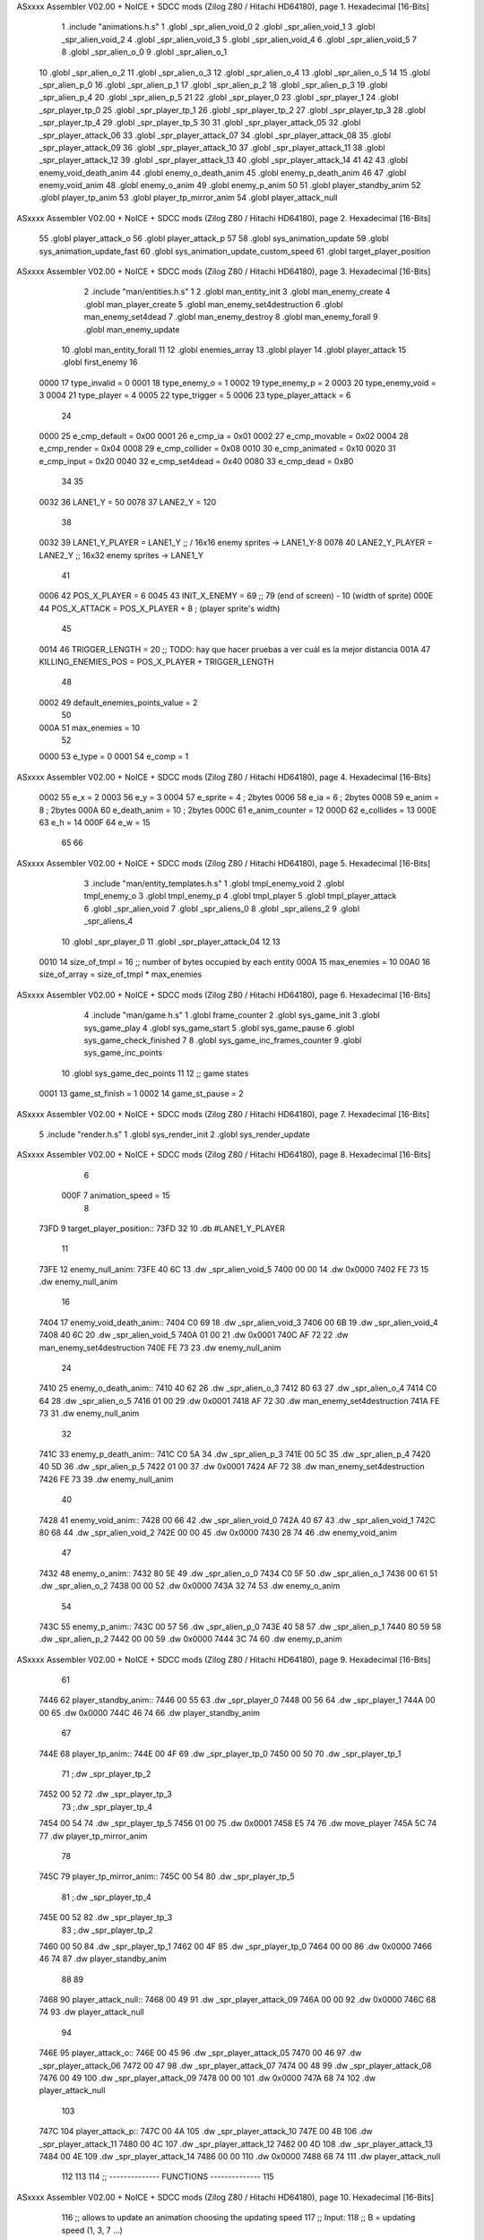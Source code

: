ASxxxx Assembler V02.00 + NoICE + SDCC mods  (Zilog Z80 / Hitachi HD64180), page 1.
Hexadecimal [16-Bits]



                              1 .include "animations.h.s"
                              1 .globl _spr_alien_void_0
                              2 .globl _spr_alien_void_1
                              3 .globl _spr_alien_void_2
                              4 .globl _spr_alien_void_3
                              5 .globl _spr_alien_void_4
                              6 .globl _spr_alien_void_5
                              7 
                              8 .globl _spr_alien_o_0
                              9 .globl _spr_alien_o_1
                             10 .globl _spr_alien_o_2
                             11 .globl _spr_alien_o_3
                             12 .globl _spr_alien_o_4
                             13 .globl _spr_alien_o_5
                             14 
                             15 .globl _spr_alien_p_0
                             16 .globl _spr_alien_p_1
                             17 .globl _spr_alien_p_2
                             18 .globl _spr_alien_p_3
                             19 .globl _spr_alien_p_4
                             20 .globl _spr_alien_p_5
                             21 
                             22 .globl _spr_player_0
                             23 .globl _spr_player_1
                             24 .globl _spr_player_tp_0
                             25 .globl _spr_player_tp_1
                             26 .globl _spr_player_tp_2
                             27 .globl _spr_player_tp_3
                             28 .globl _spr_player_tp_4
                             29 .globl _spr_player_tp_5
                             30 
                             31 .globl _spr_player_attack_05
                             32 .globl _spr_player_attack_06
                             33 .globl _spr_player_attack_07
                             34 .globl _spr_player_attack_08
                             35 .globl _spr_player_attack_09
                             36 .globl _spr_player_attack_10
                             37 .globl _spr_player_attack_11
                             38 .globl _spr_player_attack_12
                             39 .globl _spr_player_attack_13
                             40 .globl _spr_player_attack_14
                             41 
                             42 
                             43 .globl enemy_void_death_anim
                             44 .globl enemy_o_death_anim
                             45 .globl enemy_p_death_anim
                             46 
                             47 .globl enemy_void_anim
                             48 .globl enemy_o_anim
                             49 .globl enemy_p_anim
                             50 
                             51 .globl player_standby_anim
                             52 .globl player_tp_anim
                             53 .globl player_tp_mirror_anim
                             54 .globl player_attack_null
ASxxxx Assembler V02.00 + NoICE + SDCC mods  (Zilog Z80 / Hitachi HD64180), page 2.
Hexadecimal [16-Bits]



                             55 .globl player_attack_o
                             56 .globl player_attack_p
                             57 
                             58 .globl sys_animation_update
                             59 .globl sys_animation_update_fast
                             60 .globl sys_animation_update_custom_speed
                             61 .globl target_player_position
ASxxxx Assembler V02.00 + NoICE + SDCC mods  (Zilog Z80 / Hitachi HD64180), page 3.
Hexadecimal [16-Bits]



                              2 .include "man/entities.h.s"
                              1 
                              2 .globl man_entity_init
                              3 .globl man_enemy_create
                              4 .globl man_player_create
                              5 .globl man_enemy_set4destruction
                              6 .globl man_enemy_set4dead
                              7 .globl man_enemy_destroy
                              8 .globl man_enemy_forall
                              9 .globl man_enemy_update
                             10 .globl man_entity_forall
                             11 
                             12 .globl enemies_array
                             13 .globl player
                             14 .globl player_attack
                             15 .globl first_enemy
                             16 
                     0000    17 type_invalid        =   0
                     0001    18 type_enemy_o        =   1
                     0002    19 type_enemy_p        =   2
                     0003    20 type_enemy_void     =   3
                     0004    21 type_player         =   4
                     0005    22 type_trigger        =   5
                     0006    23 type_player_attack  =   6
                             24 
                     0000    25 e_cmp_default   =   0x00
                     0001    26 e_cmp_ia        =   0x01
                     0002    27 e_cmp_movable   =   0x02
                     0004    28 e_cmp_render    =   0x04
                     0008    29 e_cmp_collider  =   0x08
                     0010    30 e_cmp_animated  =   0x10
                     0020    31 e_cmp_input     =   0x20
                     0040    32 e_cmp_set4dead  =   0x40
                     0080    33 e_cmp_dead      =   0x80
                             34 
                             35 
                     0032    36 LANE1_Y = 50
                     0078    37 LANE2_Y = 120
                             38 
                     0032    39 LANE1_Y_PLAYER = LANE1_Y ;; / 16x16 enemy sprites -> LANE1_Y-8
                     0078    40 LANE2_Y_PLAYER = LANE2_Y ;; \ 16x32 enemy sprites -> LANE1_Y
                             41 
                     0006    42 POS_X_PLAYER = 6
                     0045    43 INIT_X_ENEMY = 69 ;; 79 (end of screen) - 10 (width of sprite)
                     000E    44 POS_X_ATTACK = POS_X_PLAYER + 8 ; (player sprite's width)
                             45 
                     0014    46 TRIGGER_LENGTH = 20 ;; TODO: hay que hacer pruebas a ver cuál es la mejor distancia
                     001A    47 KILLING_ENEMIES_POS = POS_X_PLAYER + TRIGGER_LENGTH
                             48 
                     0002    49 default_enemies_points_value = 2
                             50 
                     000A    51 max_enemies = 10
                             52 
                     0000    53 e_type          = 0
                     0001    54 e_comp          = 1
ASxxxx Assembler V02.00 + NoICE + SDCC mods  (Zilog Z80 / Hitachi HD64180), page 4.
Hexadecimal [16-Bits]



                     0002    55 e_x             = 2
                     0003    56 e_y             = 3
                     0004    57 e_sprite        = 4  ; 2bytes
                     0006    58 e_ia            = 6  ; 2bytes
                     0008    59 e_anim          = 8  ; 2bytes
                     000A    60 e_death_anim    = 10 ; 2bytes
                     000C    61 e_anim_counter  = 12
                     000D    62 e_collides      = 13
                     000E    63 e_h             = 14
                     000F    64 e_w             = 15
                             65 
                             66 
ASxxxx Assembler V02.00 + NoICE + SDCC mods  (Zilog Z80 / Hitachi HD64180), page 5.
Hexadecimal [16-Bits]



                              3 .include "man/entity_templates.h.s"
                              1 .globl tmpl_enemy_void
                              2 .globl tmpl_enemy_o
                              3 .globl tmpl_enemy_p
                              4 .globl tmpl_player
                              5 .globl tmpl_player_attack
                              6 .globl _spr_alien_void
                              7 .globl _spr_aliens_0
                              8 .globl _spr_aliens_2
                              9 .globl _spr_aliens_4
                             10 .globl _spr_player_0
                             11 .globl _spr_player_attack_04
                             12 
                             13 
                     0010    14 size_of_tmpl = 16 ;; number of bytes occupied by each entity
                     000A    15 max_enemies = 10
                     00A0    16 size_of_array = size_of_tmpl * max_enemies
ASxxxx Assembler V02.00 + NoICE + SDCC mods  (Zilog Z80 / Hitachi HD64180), page 6.
Hexadecimal [16-Bits]



                              4 .include "man/game.h.s"
                              1 .globl frame_counter
                              2 .globl sys_game_init
                              3 .globl sys_game_play
                              4 .globl sys_game_start
                              5 .globl sys_game_pause
                              6 .globl sys_game_check_finished
                              7 
                              8 .globl sys_game_inc_frames_counter
                              9 .globl sys_game_inc_points
                             10 .globl sys_game_dec_points
                             11 
                             12 ;; game states
                     0001    13 game_st_finish  = 1
                     0002    14 game_st_pause   = 2
ASxxxx Assembler V02.00 + NoICE + SDCC mods  (Zilog Z80 / Hitachi HD64180), page 7.
Hexadecimal [16-Bits]



                              5 .include "render.h.s"
                              1 .globl sys_render_init
                              2 .globl sys_render_update
ASxxxx Assembler V02.00 + NoICE + SDCC mods  (Zilog Z80 / Hitachi HD64180), page 8.
Hexadecimal [16-Bits]



                              6 
                     000F     7 animation_speed = 15
                              8 
   73FD                       9 target_player_position::
   73FD 32                   10     .db #LANE1_Y_PLAYER
                             11 
   73FE                      12 enemy_null_anim:
   73FE 40 6C                13     .dw _spr_alien_void_5 
   7400 00 00                14     .dw 0x0000
   7402 FE 73                15     .dw enemy_null_anim
                             16 
   7404                      17 enemy_void_death_anim::
   7404 C0 69                18     .dw _spr_alien_void_3 
   7406 00 6B                19     .dw _spr_alien_void_4 
   7408 40 6C                20     .dw _spr_alien_void_5 
   740A 01 00                21     .dw 0x0001
   740C AF 72                22     .dw man_enemy_set4destruction
   740E FE 73                23     .dw enemy_null_anim
                             24 
   7410                      25 enemy_o_death_anim::
   7410 40 62                26     .dw _spr_alien_o_3 
   7412 80 63                27     .dw _spr_alien_o_4 
   7414 C0 64                28     .dw _spr_alien_o_5 
   7416 01 00                29     .dw 0x0001
   7418 AF 72                30     .dw man_enemy_set4destruction
   741A FE 73                31     .dw enemy_null_anim
                             32 
   741C                      33 enemy_p_death_anim::
   741C C0 5A                34     .dw _spr_alien_p_3 
   741E 00 5C                35     .dw _spr_alien_p_4 
   7420 40 5D                36     .dw _spr_alien_p_5 
   7422 01 00                37     .dw 0x0001
   7424 AF 72                38     .dw man_enemy_set4destruction
   7426 FE 73                39     .dw enemy_null_anim
                             40 
   7428                      41 enemy_void_anim::
   7428 00 66                42     .dw _spr_alien_void_0
   742A 40 67                43     .dw _spr_alien_void_1
   742C 80 68                44     .dw _spr_alien_void_2
   742E 00 00                45     .dw 0x0000
   7430 28 74                46     .dw enemy_void_anim
                             47 
   7432                      48 enemy_o_anim::
   7432 80 5E                49     .dw _spr_alien_o_0
   7434 C0 5F                50     .dw _spr_alien_o_1
   7436 00 61                51     .dw _spr_alien_o_2
   7438 00 00                52     .dw 0x0000
   743A 32 74                53     .dw enemy_o_anim
                             54 
   743C                      55 enemy_p_anim::
   743C 00 57                56     .dw _spr_alien_p_0
   743E 40 58                57     .dw _spr_alien_p_1
   7440 80 59                58     .dw _spr_alien_p_2
   7442 00 00                59     .dw 0x0000
   7444 3C 74                60     .dw enemy_p_anim
ASxxxx Assembler V02.00 + NoICE + SDCC mods  (Zilog Z80 / Hitachi HD64180), page 9.
Hexadecimal [16-Bits]



                             61 
   7446                      62 player_standby_anim::
   7446 00 55                63     .dw _spr_player_0
   7448 00 56                64     .dw _spr_player_1
   744A 00 00                65     .dw 0x0000
   744C 46 74                66     .dw player_standby_anim
                             67 
   744E                      68 player_tp_anim::
   744E 00 4F                69     .dw _spr_player_tp_0
   7450 00 50                70     .dw _spr_player_tp_1
                             71     ;.dw _spr_player_tp_2
   7452 00 52                72     .dw _spr_player_tp_3
                             73     ;.dw _spr_player_tp_4
   7454 00 54                74     .dw _spr_player_tp_5
   7456 01 00                75     .dw 0x0001
   7458 E5 74                76     .dw move_player
   745A 5C 74                77     .dw player_tp_mirror_anim
                             78 
   745C                      79 player_tp_mirror_anim::
   745C 00 54                80     .dw _spr_player_tp_5
                             81     ;.dw _spr_player_tp_4
   745E 00 52                82     .dw _spr_player_tp_3
                             83     ;.dw _spr_player_tp_2
   7460 00 50                84     .dw _spr_player_tp_1
   7462 00 4F                85     .dw _spr_player_tp_0
   7464 00 00                86     .dw 0x0000
   7466 46 74                87     .dw player_standby_anim
                             88 
                             89 
   7468                      90 player_attack_null::
   7468 00 49                91     .dw _spr_player_attack_09
   746A 00 00                92     .dw 0x0000
   746C 68 74                93     .dw player_attack_null
                             94 
   746E                      95 player_attack_o::
   746E 00 45                96     .dw _spr_player_attack_05
   7470 00 46                97     .dw _spr_player_attack_06
   7472 00 47                98     .dw _spr_player_attack_07
   7474 00 48                99     .dw _spr_player_attack_08
   7476 00 49               100     .dw _spr_player_attack_09
   7478 00 00               101     .dw 0x0000
   747A 68 74               102     .dw player_attack_null
                            103 
   747C                     104 player_attack_p::
   747C 00 4A               105     .dw _spr_player_attack_10
   747E 00 4B               106     .dw _spr_player_attack_11
   7480 00 4C               107     .dw _spr_player_attack_12
   7482 00 4D               108     .dw _spr_player_attack_13
   7484 00 4E               109     .dw _spr_player_attack_14
   7486 00 00               110     .dw 0x0000
   7488 68 74               111     .dw player_attack_null
                            112 
                            113 
                            114 ;; -------------- FUNCTIONS --------------
                            115 
ASxxxx Assembler V02.00 + NoICE + SDCC mods  (Zilog Z80 / Hitachi HD64180), page 10.
Hexadecimal [16-Bits]



                            116 ;; allows to update an animation choosing the updating speed
                            117 ;; Input:
                            118 ;;      B = updating speed (1, 3, 7 ...)
   748A                     119 sys_animation_update_custom_speed::
   748A 3A 5E 73      [13]  120     ld      a, (frame_counter)
   748D A0            [ 4]  121     and     b
   748E C0            [11]  122     ret     nz
   748F 18 06         [12]  123     jr      sys_animation_update_fast
                            124     
                            125 ;; Input:
                            126 ;;      IX = entity to update its animation
   7491                     127 sys_animation_update::
                            128 
   7491 3A 5E 73      [13]  129     ld      a, (frame_counter)
   7494 E6 0F         [ 7]  130     and     #animation_speed
   7496 C0            [11]  131     ret     nz
                            132 
                            133 ;; updates the animation at real speed
                            134 ;; Input:
                            135 ;;      IX = entity to update its animation
   7497                     136 sys_animation_update_fast::
                            137     ;; Increments anim_counter
   7497 DD 7E 0C      [19]  138     ld a, e_anim_counter(ix)
   749A 3C            [ 4]  139     inc a
   749B DD 77 0C      [19]  140     ld e_anim_counter(ix), a
                            141 
                            142     ;; Saves animation in hl
   749E DD 6E 08      [19]  143     ld l, e_anim(ix)
   74A1 DD 66 09      [19]  144     ld h, e_anim+1(ix)
   74A4 87            [ 4]  145     add a
   74A5 85            [ 4]  146     add l
   74A6 30 01         [12]  147     jr nc, _no_carry
   74A8 24            [ 4]  148     inc h
   74A9                     149  _no_carry:
   74A9 6F            [ 4]  150     ld l, a
                            151     ;; Saves the next sprite in DE
   74AA 5E            [ 7]  152     ld e, (hl)
   74AB 23            [ 6]  153     inc hl
   74AC 56            [ 7]  154     ld d, (hl)
                            155 
                            156     ;; --Checks end of animation--
   74AD 7A            [ 4]  157     ld a, d
   74AE FE 00         [ 7]  158     cp #0
   74B0 20 14         [12]  159     jr nz, _next_sprite
                            160 
                            161     ;; checks type of animation
                            162     ;; execute function or not
   74B2 7B            [ 4]  163     ld a, e
   74B3 FE 00         [ 7]  164     cp #0
   74B5 28 16         [12]  165     jr z, _end_of_animation
   74B7 7B            [ 4]  166     ld a, e
   74B8 FE 01         [ 7]  167     cp #1
   74BA 28 1B         [12]  168     jr z, _execute_function
                            169 
   74BC                     170  _next_anim:
ASxxxx Assembler V02.00 + NoICE + SDCC mods  (Zilog Z80 / Hitachi HD64180), page 11.
Hexadecimal [16-Bits]



                            171     ;; de -> next anim pointer
   74BC DD 73 08      [19]  172     ld e_anim  (ix), e
   74BF DD 72 09      [19]  173     ld e_anim+1(ix), d
   74C2 EB            [ 4]  174     ex de, hl
   74C3 5E            [ 7]  175     ld e, (hl)
   74C4 23            [ 6]  176     inc hl
   74C5 56            [ 7]  177     ld d, (hl)
                            178     ;; de -> next sprite
   74C6                     179  _next_sprite:
   74C6 DD 73 04      [19]  180     ld e_sprite  (ix), e
   74C9 DD 72 05      [19]  181     ld e_sprite+1(ix), d
   74CC C9            [10]  182     ret
                            183 
   74CD                     184  _end_of_animation:
   74CD DD 36 0C 00   [19]  185     ld e_anim_counter(ix), #0
   74D1 23            [ 6]  186     inc hl
                            187 
                            188     ;; hl -> next anim pointer
   74D2 5E            [ 7]  189     ld e, (hl)
   74D3 23            [ 6]  190     inc hl
   74D4 56            [ 7]  191     ld d, (hl)
                            192 
                            193     ; ex de, hl
                            194 
                            195     ; ;; hl -> next anim
                            196     ; ld e, (hl)
                            197     ; inc hl
                            198     ; ld d, (hl)
                            199 
   74D5 18 E5         [12]  200     jr _next_anim
                            201 
   74D7                     202  _execute_function:
   74D7 23            [ 6]  203     inc hl
   74D8 5E            [ 7]  204     ld e, (hl)
   74D9 23            [ 6]  205     inc hl
   74DA 56            [ 7]  206     ld d, (hl)
   74DB EB            [ 4]  207     ex de, hl
                            208     
   74DC 22 E0 74      [16]  209     ld (_func), hl
                     00E3   210     _func = .+1
   74DF CD E0 74      [17]  211     call (_func)
                            212 
   74E2 EB            [ 4]  213     ex  de, hl ;;; TODO: comprobar estado de HL y DE
                            214 
   74E3 18 E8         [12]  215     jr _end_of_animation
                            216 
                            217 
                            218 
                            219 ;; ------------------------------
                            220 
   74E5                     221 move_player::
   74E5 3A FD 73      [13]  222     ld      a, (target_player_position)
   74E8 DD 77 03      [19]  223     ld      e_y(ix), a
                            224 
   74EB 01 10 00      [10]  225     ld      bc, #size_of_tmpl
ASxxxx Assembler V02.00 + NoICE + SDCC mods  (Zilog Z80 / Hitachi HD64180), page 12.
Hexadecimal [16-Bits]



   74EE DD 09         [15]  226     add     ix, bc
   74F0 DD 77 03      [19]  227     ld      e_y (ix), a ;; move the player attack
                            228     ; ld      e_sprite (ix), #_spr_player_attack_04 ;; change sprite to erase the attack
                            229     ; call    sys_render_update
   74F3 01 F0 FF      [10]  230     ld      bc, #-size_of_tmpl
   74F6 DD 09         [15]  231     add     ix, bc
                            232 
   74F8 C9            [10]  233     ret 
                            234 
